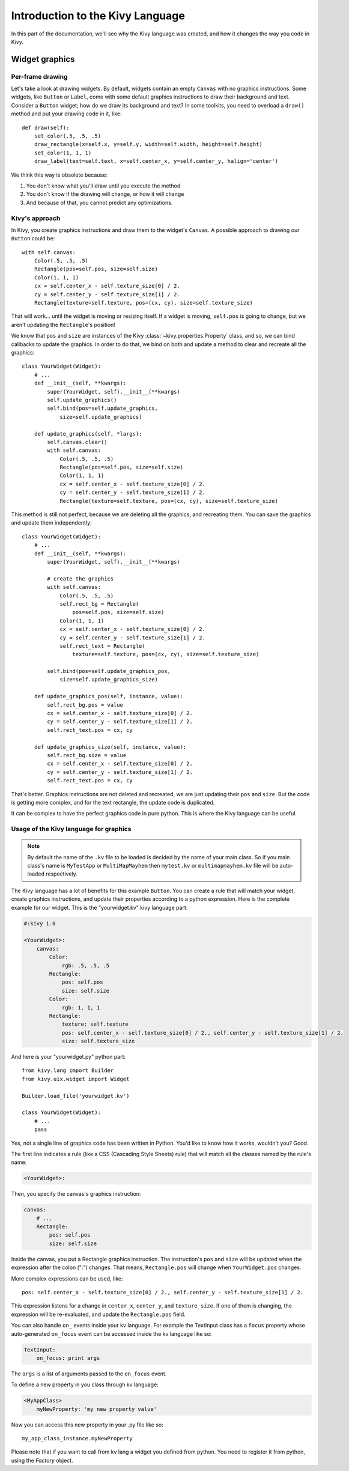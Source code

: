 Introduction to the Kivy Language
=================================

In this part of the documentation, we'll see why the Kivy language was created,
and how it changes the way you code in Kivy.

Widget graphics
---------------

Per-frame drawing
~~~~~~~~~~~~~~~~~

Let's take a look at drawing widgets. By default, widgets contain an empty
``Canvas`` with no graphics instructions. Some widgets, like ``Button`` or
``Label``, come with some default graphics instructions to draw their background
and text. Consider a ``Button`` widget; how do we draw its background and text?
In some toolkits, you need to overload a ``draw()`` method and put your drawing
code in it, like::

    def draw(self):
        set_color(.5, .5, .5)
        draw_rectangle(x=self.x, y=self.y, width=self.width, height=self.height)
        set_color(1, 1, 1)
        draw_label(text=self.text, x=self.center_x, y=self.center_y, halign='center')

We think this way is obsolete because:

#. You don't know what you'll draw until you execute the method
#. You don't know if the drawing will change, or how it will change
#. And because of that, you cannot predict any optimizations.

Kivy's approach
~~~~~~~~~~~~~~~

In Kivy, you create graphics instructions and draw them to the
widget's ``Canvas``. A possible approach to drawing our ``Button``
could be::

    with self.canvas:
        Color(.5, .5, .5)
        Rectangle(pos=self.pos, size=self.size)
        Color(1, 1, 1)
        cx = self.center_x - self.texture_size[0] / 2.
        cy = self.center_y - self.texture_size[1] / 2.
        Rectangle(texture=self.texture, pos=(cx, cy), size=self.texture_size)

That will work... until the widget is moving or resizing itself. If a widget is
moving, ``self.pos`` is going to change, but we aren't updating the ``Rectangle``'s
position!

We know that ``pos`` and ``size`` are instances of the Kivy
:class:`~kivy.properties.Property` class, and so, we can bind callbacks to update
the graphics. In order to do that, we bind on both and update a method to clear and recreate
all the graphics::

    class YourWidget(Widget):
        # ...
        def __init__(self, **kwargs):
            super(YourWidget, self).__init__(**kwargs)
            self.update_graphics()
            self.bind(pos=self.update_graphics,
                size=self.update_graphics)

        def update_graphics(self, *largs):
            self.canvas.clear()
            with self.canvas:
                Color(.5, .5, .5)
                Rectangle(pos=self.pos, size=self.size)
                Color(1, 1, 1)
                cx = self.center_x - self.texture_size[0] / 2.
                cy = self.center_y - self.texture_size[1] / 2.
                Rectangle(texture=self.texture, pos=(cx, cy), size=self.texture_size)

This method is still not perfect, because we are deleting all the graphics, and
recreating them. You can save the graphics and update them independently::

    class YourWidget(Widget):
        # ...
        def __init__(self, **kwargs):
            super(YourWidget, self).__init__(**kwargs)

            # create the graphics
            with self.canvas:
                Color(.5, .5, .5)
                self.rect_bg = Rectangle(
                    pos=self.pos, size=self.size)
                Color(1, 1, 1)
                cx = self.center_x - self.texture_size[0] / 2.
                cy = self.center_y - self.texture_size[1] / 2.
                self.rect_text = Rectangle(
                    texture=self.texture, pos=(cx, cy), size=self.texture_size)

            self.bind(pos=self.update_graphics_pos,
                size=self.update_graphics_size)

        def update_graphics_pos(self, instance, value):
            self.rect_bg.pos = value
            cx = self.center_x - self.texture_size[0] / 2.
            cy = self.center_y - self.texture_size[1] / 2.
            self.rect_text.pos = cx, cy

        def update_graphics_size(self, instance, value):
            self.rect_bg.size = value
            cx = self.center_x - self.texture_size[0] / 2.
            cy = self.center_y - self.texture_size[1] / 2.
            self.rect_text.pos = cx, cy

That's better. Graphics instructions are not deleted and recreated, we are just
updating their ``pos`` and ``size``. But the code is getting more complex, and
for the text rectangle, the update code is duplicated.

It can be complex to have the perfect graphics code in pure python. This
is where the Kivy language can be useful.

Usage of the Kivy language for graphics
~~~~~~~~~~~~~~~~~~~~~~~~~~~~~~~~~~~~~~~

.. note::

    By default the name of the ``.kv`` file to be loaded is decided by the name of your main class. So if you main class's name is ``MyTestApp`` or ``MultiMapMayhem`` then ``mytest.kv`` or ``multimapmayhem.kv`` file will be auto-loaded respectively.

The Kivy language has a lot of benefits for this example ``Button``. You can
create a rule that will match your widget, create graphics instructions, and
update their properties according to a python expression. Here is the complete
example for our widget. This is the "yourwidget.kv" kivy language
part:

.. code-block:: kv

    #:kivy 1.0

    <YourWidget>:
        canvas:
            Color:
                rgb: .5, .5, .5
            Rectangle:
                pos: self.pos
                size: self.size
            Color:
                rgb: 1, 1, 1
            Rectangle:
                texture: self.texture
                pos: self.center_x - self.texture_size[0] / 2., self.center_y - self.texture_size[1] / 2.
                size: self.texture_size

And here is your "yourwidget.py" python part::

    from kivy.lang import Builder
    from kivy.uix.widget import Widget

    Builder.load_file('yourwidget.kv')

    class YourWidget(Widget):
        # ...
        pass

Yes, not a single line of graphics code has been written in Python. You'd like
to know how it works, wouldn't you? Good.

The first line indicates a rule (like a CSS (Cascading Style Sheets) rule) that
will match all the classes named by the rule's name:

.. code-block:: kv

    <YourWidget>:

Then, you specify the canvas's graphics instruction:

.. code-block:: kv

    canvas:
        # ...
        Rectangle:
            pos: self.pos
            size: self.size

Inside the canvas, you put a Rectangle graphics instruction. The instruction's
``pos`` and ``size`` will be updated when the expression after the colon (":")
changes. That means, ``Rectangle.pos`` will change when ``YourWidget.pos``
changes.

More complex expressions can be used, like::

    pos: self.center_x - self.texture_size[0] / 2., self.center_y - self.texture_size[1] / 2.

This expression listens for a change in ``center_x``, ``center_y``, and
``texture_size``. If one of them is changing, the expression will be
re-evaluated, and update the ``Rectangle.pos`` field.

You can also handle ``on_`` events inside your kv language.
For example the TextInput class has a ``focus`` property whose auto-generated ``on_focus`` event can be accessed inside the kv language like so:

.. code-block:: kv

    TextInput:
        on_focus: print args

The ``args`` is a list of arguments passed to the ``on_focus`` event.

To define a new property in you class through kv language:

.. code-block:: kv

    <MyAppClass>
        myNewProperty: 'my new property value'

Now you can access this new property in your .py file like so::

    my_app_class_instance.myNewProperty

Please note that if you want to call from kv lang a widget you defined from python. You need to register it from python, using the `Factory` object.
